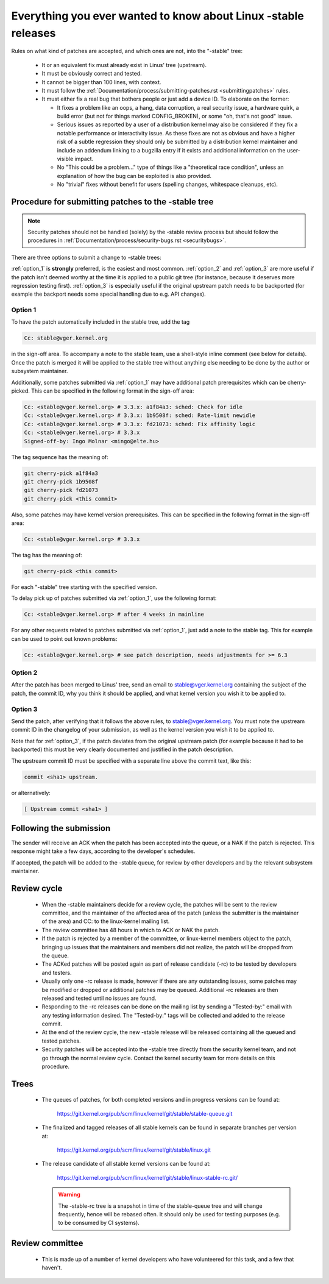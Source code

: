 .. _stable_kernel_rules:

Everything you ever wanted to know about Linux -stable releases
===============================================================

Rules on what kind of patches are accepted, and which ones are not, into the
"-stable" tree:

 - It or an equivalent fix must already exist in Linus' tree (upstream).
 - It must be obviously correct and tested.
 - It cannot be bigger than 100 lines, with context.
 - It must follow the
   :ref:`Documentation/process/submitting-patches.rst <submittingpatches>`
   rules.
 - It must either fix a real bug that bothers people or just add a device ID.
   To elaborate on the former:

   - It fixes a problem like an oops, a hang, data corruption, a real security
     issue, a hardware quirk, a build error (but not for things marked
     CONFIG_BROKEN), or some "oh, that's not good" issue.
   - Serious issues as reported by a user of a distribution kernel may also
     be considered if they fix a notable performance or interactivity issue.
     As these fixes are not as obvious and have a higher risk of a subtle
     regression they should only be submitted by a distribution kernel
     maintainer and include an addendum linking to a bugzilla entry if it
     exists and additional information on the user-visible impact.
   - No "This could be a problem..." type of things like a "theoretical race
     condition", unless an explanation of how the bug can be exploited is also
     provided.
   - No "trivial" fixes without benefit for users (spelling changes, whitespace
     cleanups, etc).

Procedure for submitting patches to the -stable tree
----------------------------------------------------

.. note::

   Security patches should not be handled (solely) by the -stable review
   process but should follow the procedures in
   :ref:`Documentation/process/security-bugs.rst <securitybugs>`.

There are three options to submit a change to -stable trees:

:ref:`option_1` is **strongly** preferred, is the easiest and most common.
:ref:`option_2` and :ref:`option_3` are more useful if the patch isn't deemed
worthy at the time it is applied to a public git tree (for instance, because
it deserves more regression testing first).  :ref:`option_3` is especially
useful if the original upstream patch needs to be backported (for example
the backport needs some special handling due to e.g. API changes).

.. _option_1:

Option 1
********

To have the patch automatically included in the stable tree, add the tag

.. code-block:: none

     Cc: stable@vger.kernel.org

in the sign-off area. To accompany a note to the stable team, use a shell-style
inline comment (see below for details). Once the patch is merged it will be
applied to the stable tree without anything else needing to be done by the
author or subsystem maintainer.

Additionally, some patches submitted via :ref:`option_1` may have additional
patch prerequisites which can be cherry-picked. This can be specified in the
following format in the sign-off area:

.. code-block:: none

     Cc: <stable@vger.kernel.org> # 3.3.x: a1f84a3: sched: Check for idle
     Cc: <stable@vger.kernel.org> # 3.3.x: 1b9508f: sched: Rate-limit newidle
     Cc: <stable@vger.kernel.org> # 3.3.x: fd21073: sched: Fix affinity logic
     Cc: <stable@vger.kernel.org> # 3.3.x
     Signed-off-by: Ingo Molnar <mingo@elte.hu>

The tag sequence has the meaning of:

.. code-block:: none

     git cherry-pick a1f84a3
     git cherry-pick 1b9508f
     git cherry-pick fd21073
     git cherry-pick <this commit>

Also, some patches may have kernel version prerequisites.  This can be
specified in the following format in the sign-off area:

.. code-block:: none

     Cc: <stable@vger.kernel.org> # 3.3.x

The tag has the meaning of:

.. code-block:: none

     git cherry-pick <this commit>

For each "-stable" tree starting with the specified version.

To delay pick up of patches submitted via :ref:`option_1`, use the following
format:

.. code-block:: none

     Cc: <stable@vger.kernel.org> # after 4 weeks in mainline

For any other requests related to patches submitted via :ref:`option_1`, just
add a note to the stable tag. This for example can be used to point out known
problems:

.. code-block:: none

     Cc: <stable@vger.kernel.org> # see patch description, needs adjustments for >= 6.3

.. _option_2:

Option 2
********

After the patch has been merged to Linus' tree, send an email to
stable@vger.kernel.org containing the subject of the patch, the commit ID,
why you think it should be applied, and what kernel version you wish it to
be applied to.

.. _option_3:

Option 3
********

Send the patch, after verifying that it follows the above rules, to
stable@vger.kernel.org.  You must note the upstream commit ID in the
changelog of your submission, as well as the kernel version you wish
it to be applied to.

Note that for :ref:`option_3`, if the patch deviates from the original
upstream patch (for example because it had to be backported) this must be very
clearly documented and justified in the patch description.

The upstream commit ID must be specified with a separate line above the commit
text, like this:

.. code-block:: none

    commit <sha1> upstream.

or alternatively:

.. code-block:: none

    [ Upstream commit <sha1> ]

Following the submission
------------------------

The sender will receive an ACK when the patch has been accepted into the
queue, or a NAK if the patch is rejected.  This response might take a few
days, according to the developer's schedules.

If accepted, the patch will be added to the -stable queue, for review by other
developers and by the relevant subsystem maintainer.


Review cycle
------------

 - When the -stable maintainers decide for a review cycle, the patches will be
   sent to the review committee, and the maintainer of the affected area of
   the patch (unless the submitter is the maintainer of the area) and CC: to
   the linux-kernel mailing list.
 - The review committee has 48 hours in which to ACK or NAK the patch.
 - If the patch is rejected by a member of the committee, or linux-kernel
   members object to the patch, bringing up issues that the maintainers and
   members did not realize, the patch will be dropped from the queue.
 - The ACKed patches will be posted again as part of release candidate (-rc)
   to be tested by developers and testers.
 - Usually only one -rc release is made, however if there are any outstanding
   issues, some patches may be modified or dropped or additional patches may
   be queued. Additional -rc releases are then released and tested until no
   issues are found.
 - Responding to the -rc releases can be done on the mailing list by sending
   a "Tested-by:" email with any testing information desired. The "Tested-by:"
   tags will be collected and added to the release commit.
 - At the end of the review cycle, the new -stable release will be released
   containing all the queued and tested patches.
 - Security patches will be accepted into the -stable tree directly from the
   security kernel team, and not go through the normal review cycle.
   Contact the kernel security team for more details on this procedure.

Trees
-----

 - The queues of patches, for both completed versions and in progress
   versions can be found at:

	https://git.kernel.org/pub/scm/linux/kernel/git/stable/stable-queue.git

 - The finalized and tagged releases of all stable kernels can be found
   in separate branches per version at:

	https://git.kernel.org/pub/scm/linux/kernel/git/stable/linux.git

 - The release candidate of all stable kernel versions can be found at:

        https://git.kernel.org/pub/scm/linux/kernel/git/stable/linux-stable-rc.git/

   .. warning::
      The -stable-rc tree is a snapshot in time of the stable-queue tree and
      will change frequently, hence will be rebased often. It should only be
      used for testing purposes (e.g. to be consumed by CI systems).


Review committee
----------------

 - This is made up of a number of kernel developers who have volunteered for
   this task, and a few that haven't.

